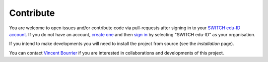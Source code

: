 Contribute
==========

You are welcome to open issues and/or contribute code via pull-requests after signing in to your `SWITCH edu-ID account <https://gitlab.unige.ch>`_.
If you do not have an account, `create one <https://eduid.ch>`_ and then `sign in <https://gitlab.unige.ch>`_ by selecting "SWITCH edu-ID" as your organisation.

If you intend to make developments you will need to install the project from source (see the `installation` page).

You can contact `Vincent Bourrier <mailto:vincent.bourrier@unige.ch>`_ if you are interested in collaborations and developments of this project. 